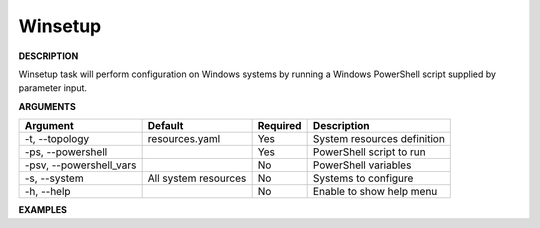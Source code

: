 Winsetup
--------

**DESCRIPTION**

Winsetup task will perform configuration on Windows systems by running a
Windows PowerShell script supplied by parameter input.

**ARGUMENTS**

.. list-table::
    :widths: auto
    :header-rows: 1

    *   - Argument
        - Default
        - Required
        - Description

    *   - -t, --topology
        - resources.yaml
        - Yes
        - System resources definition

    *   - -ps, --powershell
        -
        - Yes
        - PowerShell script to run

    *   - -psv, --powershell_vars
        -
        - No
        - PowerShell variables

    *   - -s, --system
        - All system resources
        - No
        - Systems to configure

    *   - -h, --help
        -
        - No
        - Enable to show help menu

**EXAMPLES**

.. code-block:: bash
    :linenos:

    # winsetup using default options and setting powershell
    paws winsetup -ps powershell/my_ps.ps1

    # winsetup using default options, set powershell and enable verbose logging
    paws -v winsetup -ps powershell/my_ps.ps1

    # winsetup overriding user directory and giving powershell vars file
    paws winsetup -ud /tmp/ws -ps powershell/my_ps.ps1 -psv powershell/vars.json

    # winsetup giving set of systems to run powershell against
    paws winsetup -ps powershell/my_ps.ps1 -s win2012_1

    # winsetup setting powershell vars non file form
    paws winsetup -ps powershell/set_uac.ps1 -psv '-uacValue 0'

    # show help menu
    paws winsetup --help
